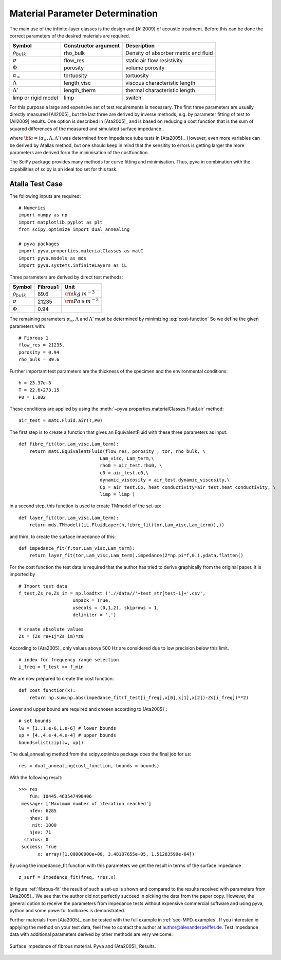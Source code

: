.. _sec-MPD:

Material Parameter Determination
--------------------------------

The main use of the infinite-layer classes is the design and [All2009] of acoustic treatment.
Before this can be done the correct parameters of the desired materials are required.

========================= ===================== ====================================
Symbol                    Constructor argument  Description 
========================= ===================== ====================================
:math:`\rho_{bulk}`       rho_bulk              Density of absorber matrix and fluid
:math:`\sigma`            flow_res              static air flow resistivity
:math:`\Phi`              porosity              volume porosity
:math:`\alpha_\infty`     tortuosity            tortuosity
:math:`\Lambda`           length_visc           viscous characteristic length
:math:`\Lambda'`          length_therm          thermal characteristic length
limp or rigid model       limp                  switch
========================= ===================== ====================================

For this purpose a large and expensive set of test requirements is necessary. 
The first three parameters are usually directly measured [All2005]_ but the last three
are derived by inverse methods, e.g. by parameter fitting of test to [All2009] results.
One option is described in [Ata2005]_ and is based on reducing a cost function that is the 
sum of squared differences of the measured and simulated surface impedance .

.. math::
   :label: cost-function
   
   e({\bf a}) = \sum_{i=0}^N \left|\boldsymbol{Z}_{test}(\omega_i)-\boldsymbol{Z}_{sim}(\omega_i,{\bf a})\right|^2
    
where :math:`{\bf a} = (\alpha_\infty,\Lambda,\Lambda')` was determined from impedance tube tests in [Ata2005]_.
However, even more variables can be derived by Atallas method, but one should keep in mind that the sensitity to errors is getting
larger the more parameters are derived form the minimisation of the costfunction. 

The SciPy package provides many methods for curve fitting and minimisation. 
Thus, pyva in combination with the capabilities of 
scipy is an ideal toolset for this task.


Atalla Test Case
++++++++++++++++

The following inputs are required::

    # Numerics
    import numpy as np
    import matplotlib.pyplot as plt
    from scipy.optimize import dual_annealing

    # pyva packages
    import pyva.properties.materialClasses as matC
    import pyva.models as mds
    import pyva.systems.infiniteLayers as iL
    
Three parameters are derived by direct test methods:

+----------------------+---------------+----------------------------+
| Symbol               |   Fibrous1    | Unit                       |
+======================+===============+============================+
| :math:`\rho_{bulk}`  |  89.6         | :math:`{\rm kg\:m}^{-3}`   |
+----------------------+---------------+----------------------------+
| :math:`\sigma`       |  21235        | :math:`{\rm Pa\:s\:m}^{-2}`|
+----------------------+---------------+----------------------------+
| :math:`\Phi`         |  0.94         | ..                         |
+----------------------+---------------+----------------------------+

The remaining parameters :math:`\alpha_\infty, \Lambda` and :math:`\Lambda'` must be determined by minimizing :eq:`cost-function`
So we define the given parameters with::

    # Fibrous 1
    flow_res = 21235.
    porosity = 0.94
    rho_bulk = 89.6
    
Further important test parameters are the thickness of the specimen and the environmental conditions::
    
    h = 23.37e-3
    T = 22.6+273.15
    P0 = 1.002    

These conditions are applied by using the :meth:`~pyva.properties.materialClasses.Fluid.air` method:: 
   
    air_test = matC.Fluid.air(T,P0)
    
The first step is to create a function that gives an EquivalentFluid with these three parameters as input:: 
    
    def fibre_fit(tor,Lam_visc,Lam_term):
        return matC.EquivalentFluid(flow_res, porosity , tor, rho_bulk, \
                                  Lam_visc, Lam_term,\
                                  rho0 = air_test.rho0, \
                                  c0 = air_test.c0,\
                                  dynamic_viscosity = air_test.dynamic_viscosity,\
                                  Cp = air_test.Cp, heat_conductivity=air_test.heat_conductivity, \
                                  limp = limp )

in a second step, this function is used to create TMmodel of the set-up:: 

        
    def layer_fit(tor,Lam_visc,Lam_term):
        return mds.TMmodel((iL.FluidLayer(h,fibre_fit(tor,Lam_visc,Lam_term)),)) 

and third, to create the surface impedance of this:: 

    def impedance_fit(f,tor,Lam_visc,Lam_term):
        return layer_fit(tor,Lam_visc,Lam_term).impedance(2*np.pi*f,0.).ydata.flatten()

For the cost function the test data is required that the author has tried to derive graphically from 
the original paper. It is imported by ::

    # Import test data
    f_test,Zs_re,Zs_im = np.loadtxt ('.//data//'+test_str[test-1]+'.csv',
                        unpack = True,
                        usecols = (0,1,2), skiprows = 1,
                        delimiter = ',')

    # create absolute values
    Zs = (Zs_re+1j*Zs_im)*z0
    
According to [Ata2005]_ only values above 500 Hz are considered due to low precision below this limit. ::

    # index for frequency range selection
    i_freq = f_test >= f_min

We are now prepared to create the cost function::

    def cost_function(x):
        return np.sum(np.abs(impedance_fit(f_test[i_freq],x[0],x[1],x[2])-Zs[i_freq])**2)

Lower and upper bound are required and chosen according to [Ata2005]_::

    # set bounds
    lw = [1.,1.e-6,1.e-6] # lower bounds
    up = [4.,4.e-4,4.e-4] # upper bounds
    bounds=list(zip(lw, up))


The dual_annealing method from the scipy.optimize package does the final job for us::

    res = dual_annealing(cost_function, bounds = bounds)
    
With the following result::
    
    >>> res
        fun: 10445.463547490406
     message: ['Maximum number of iteration reached']
        nfev: 6285
        nhev: 0
         nit: 1000
        njev: 71
      status: 0
     success: True
           x: array([1.00000000e+00, 3.48187655e-05, 1.51283590e-04])

By using the impedance_fit function with this parameters we get the result in terms of the surface impedance ::

    z_surf = impedance_fit(freq, *res.x) 

In figure :ref:`fibrous-fit` the result of such a set-up is shown and compared to the results received with parameters from [Ata2005]_. 
We see that the author did not perfectly succeed in picking the data from the paper copy. 
However, the general option to receive the parameters from impedance tests without expensive commercial software and using pyva, python and
some powerful toolboxes is demonstrated. 

Further materials from [Ata2005]_ can be tested with the full example in :ref:`sec-MPD-examples`. 
If you interested in applying the method on your test data, feel free to contact the author at author@alexanderpeiffer.de.
Test impedance data with additional parameters derived by other methods are very welcome.

.. _fig-fibrous1_fit:
    
.. figure:: ./images/atalla_JCA_parameter_fibrous1.*
   :align: center
   :width: 80%
   
   Surface impedance of fibrous material. Pyva and [Ata2005]_ Results.


    
